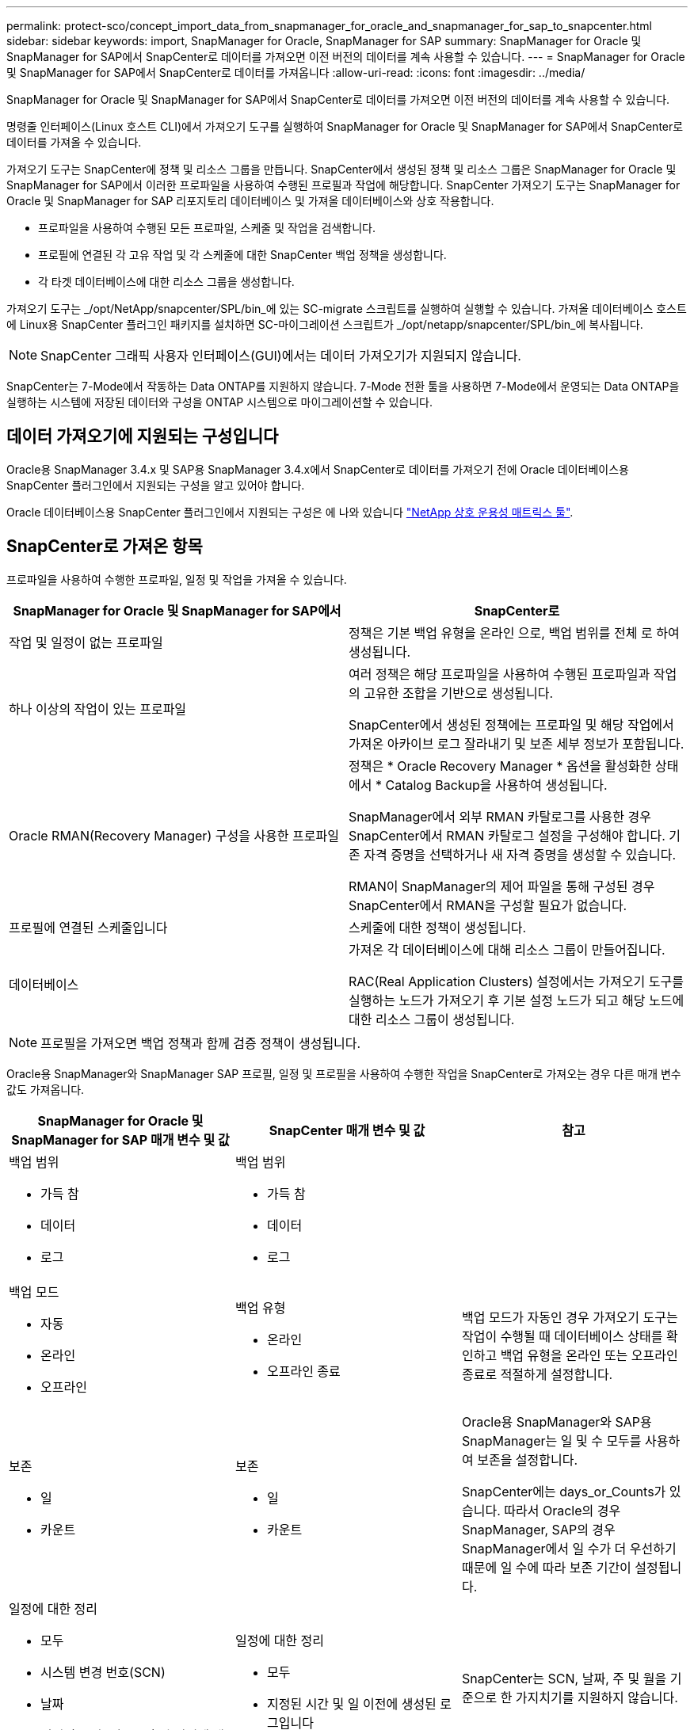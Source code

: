 ---
permalink: protect-sco/concept_import_data_from_snapmanager_for_oracle_and_snapmanager_for_sap_to_snapcenter.html 
sidebar: sidebar 
keywords: import, SnapManager for Oracle, SnapManager for SAP 
summary: SnapManager for Oracle 및 SnapManager for SAP에서 SnapCenter로 데이터를 가져오면 이전 버전의 데이터를 계속 사용할 수 있습니다. 
---
= SnapManager for Oracle 및 SnapManager for SAP에서 SnapCenter로 데이터를 가져옵니다
:allow-uri-read: 
:icons: font
:imagesdir: ../media/


[role="lead"]
SnapManager for Oracle 및 SnapManager for SAP에서 SnapCenter로 데이터를 가져오면 이전 버전의 데이터를 계속 사용할 수 있습니다.

명령줄 인터페이스(Linux 호스트 CLI)에서 가져오기 도구를 실행하여 SnapManager for Oracle 및 SnapManager for SAP에서 SnapCenter로 데이터를 가져올 수 있습니다.

가져오기 도구는 SnapCenter에 정책 및 리소스 그룹을 만듭니다. SnapCenter에서 생성된 정책 및 리소스 그룹은 SnapManager for Oracle 및 SnapManager for SAP에서 이러한 프로파일을 사용하여 수행된 프로필과 작업에 해당합니다. SnapCenter 가져오기 도구는 SnapManager for Oracle 및 SnapManager for SAP 리포지토리 데이터베이스 및 가져올 데이터베이스와 상호 작용합니다.

* 프로파일을 사용하여 수행된 모든 프로파일, 스케줄 및 작업을 검색합니다.
* 프로필에 연결된 각 고유 작업 및 각 스케줄에 대한 SnapCenter 백업 정책을 생성합니다.
* 각 타겟 데이터베이스에 대한 리소스 그룹을 생성합니다.


가져오기 도구는 _/opt/NetApp/snapcenter/SPL/bin_에 있는 SC-migrate 스크립트를 실행하여 실행할 수 있습니다. 가져올 데이터베이스 호스트에 Linux용 SnapCenter 플러그인 패키지를 설치하면 SC-마이그레이션 스크립트가 _/opt/netapp/snapcenter/SPL/bin_에 복사됩니다.


NOTE: SnapCenter 그래픽 사용자 인터페이스(GUI)에서는 데이터 가져오기가 지원되지 않습니다.

SnapCenter는 7-Mode에서 작동하는 Data ONTAP를 지원하지 않습니다. 7-Mode 전환 툴을 사용하면 7-Mode에서 운영되는 Data ONTAP을 실행하는 시스템에 저장된 데이터와 구성을 ONTAP 시스템으로 마이그레이션할 수 있습니다.



== 데이터 가져오기에 지원되는 구성입니다

Oracle용 SnapManager 3.4.x 및 SAP용 SnapManager 3.4.x에서 SnapCenter로 데이터를 가져오기 전에 Oracle 데이터베이스용 SnapCenter 플러그인에서 지원되는 구성을 알고 있어야 합니다.

Oracle 데이터베이스용 SnapCenter 플러그인에서 지원되는 구성은 에 나와 있습니다 https://imt.netapp.com/matrix/imt.jsp?components=112391;&solution=1259&isHWU&src=IMT["NetApp 상호 운용성 매트릭스 툴"^].



== SnapCenter로 가져온 항목

프로파일을 사용하여 수행한 프로파일, 일정 및 작업을 가져올 수 있습니다.

|===
| SnapManager for Oracle 및 SnapManager for SAP에서 | SnapCenter로 


 a| 
작업 및 일정이 없는 프로파일
 a| 
정책은 기본 백업 유형을 온라인 으로, 백업 범위를 전체 로 하여 생성됩니다.



 a| 
하나 이상의 작업이 있는 프로파일
 a| 
여러 정책은 해당 프로파일을 사용하여 수행된 프로파일과 작업의 고유한 조합을 기반으로 생성됩니다.

SnapCenter에서 생성된 정책에는 프로파일 및 해당 작업에서 가져온 아카이브 로그 잘라내기 및 보존 세부 정보가 포함됩니다.



 a| 
Oracle RMAN(Recovery Manager) 구성을 사용한 프로파일
 a| 
정책은 * Oracle Recovery Manager * 옵션을 활성화한 상태에서 * Catalog Backup을 사용하여 생성됩니다.

SnapManager에서 외부 RMAN 카탈로그를 사용한 경우 SnapCenter에서 RMAN 카탈로그 설정을 구성해야 합니다. 기존 자격 증명을 선택하거나 새 자격 증명을 생성할 수 있습니다.

RMAN이 SnapManager의 제어 파일을 통해 구성된 경우 SnapCenter에서 RMAN을 구성할 필요가 없습니다.



 a| 
프로필에 연결된 스케줄입니다
 a| 
스케줄에 대한 정책이 생성됩니다.



 a| 
데이터베이스
 a| 
가져온 각 데이터베이스에 대해 리소스 그룹이 만들어집니다.

RAC(Real Application Clusters) 설정에서는 가져오기 도구를 실행하는 노드가 가져오기 후 기본 설정 노드가 되고 해당 노드에 대한 리소스 그룹이 생성됩니다.

|===

NOTE: 프로필을 가져오면 백업 정책과 함께 검증 정책이 생성됩니다.

Oracle용 SnapManager와 SnapManager SAP 프로필, 일정 및 프로필을 사용하여 수행한 작업을 SnapCenter로 가져오는 경우 다른 매개 변수 값도 가져옵니다.

|===
| SnapManager for Oracle 및 SnapManager for SAP 매개 변수 및 값 | SnapCenter 매개 변수 및 값 | 참고 


 a| 
백업 범위

* 가득 참
* 데이터
* 로그

 a| 
백업 범위

* 가득 참
* 데이터
* 로그

 a| 



 a| 
백업 모드

* 자동
* 온라인
* 오프라인

 a| 
백업 유형

* 온라인
* 오프라인 종료

 a| 
백업 모드가 자동인 경우 가져오기 도구는 작업이 수행될 때 데이터베이스 상태를 확인하고 백업 유형을 온라인 또는 오프라인 종료로 적절하게 설정합니다.



 a| 
보존

* 일
* 카운트

 a| 
보존

* 일
* 카운트

 a| 
Oracle용 SnapManager와 SAP용 SnapManager는 일 및 수 모두를 사용하여 보존을 설정합니다.

SnapCenter에는 days_or_Counts가 있습니다. 따라서 Oracle의 경우 SnapManager, SAP의 경우 SnapManager에서 일 수가 더 우선하기 때문에 일 수에 따라 보존 기간이 설정됩니다.



 a| 
일정에 대한 정리

* 모두
* 시스템 변경 번호(SCN)
* 날짜
* 지정된 시간, 일, 주 및 월 이전에 생성된 로그입니다

 a| 
일정에 대한 정리

* 모두
* 지정된 시간 및 일 이전에 생성된 로그입니다

 a| 
SnapCenter는 SCN, 날짜, 주 및 월을 기준으로 한 가지치기를 지원하지 않습니다.



 a| 
통지

* 성공적인 작업을 위해 보낸 이메일입니다
* 실패한 작업에 대해서만 이메일이 전송되었습니다
* 성공 및 실패한 작업을 위해 전송된 이메일입니다

 a| 
통지

* 항상
* 실패 시
* 경고
* 오류

 a| 
이메일 알림을 가져옵니다.

그러나 SnapCenter GUI를 사용하여 SMTP 서버를 수동으로 업데이트해야 합니다. 이메일 제목은 구성할 수 있도록 비어 있습니다.

|===


== SnapCenter로 가져올 수 없는 항목

불러오기 도구는 모든 것을 SnapCenter로 불러오지 않습니다.

다음을 SnapCenter로 가져올 수 없습니다.

* 메타데이터 백업
* 부분 백업
* RDM(Raw Device Mapping) 및 VSC(Virtual Storage Console) 관련 백업
* Oracle용 SnapManager 및 SAP용 SnapManager 리포지토리에서 사용할 수 있는 역할 또는 자격 증명
* 검증, 복원 및 클론 작업과 관련된 데이터
* 작업을 위한 잘라내기
* SnapManager for Oracle 및 SnapManager for SAP 프로필에 지정된 복제 세부 정보입니다
+
가져온 후에는 SnapCenter에서 생성한 해당 정책을 수동으로 편집하여 복제 세부 정보를 포함해야 합니다.

* 카탈로그 작성된 백업 정보




== 데이터 가져오기를 준비합니다

데이터를 SnapCenter로 가져오기 전에 가져오기 작업을 성공적으로 실행하기 위해 특정 작업을 수행해야 합니다.

* 단계 *

. 가져올 데이터베이스를 식별합니다.
. SnapCenter를 사용하여 데이터베이스 호스트를 추가하고 Linux용 SnapCenter 플러그인 패키지를 설치합니다.
. SnapCenter를 사용하여 호스트의 데이터베이스에서 사용되는 SVM(스토리지 가상 머신)의 연결을 설정합니다.
. 왼쪽 탐색 창에서 * 리소스 * 를 클릭한 다음 목록에서 적절한 플러그인을 선택합니다.
. 리소스 페이지에서 가져올 데이터베이스가 검색되어 표시되는지 확인합니다.
+
가져오기 도구를 실행하려면 데이터베이스에 액세스할 수 있어야 하며 그렇지 않으면 리소스 그룹을 만들 수 없습니다.

+
데이터베이스에 자격 증명이 구성되어 있는 경우 SnapCenter에서 해당 자격 증명을 생성하고 데이터베이스에 자격 증명을 할당한 다음 데이터베이스 검색을 다시 실행해야 합니다. 데이터베이스가 ASM(Automatic Storage Management)에 있는 경우 ASM 인스턴스에 대한 자격 증명을 생성하고 자격 증명을 데이터베이스에 할당해야 합니다.

. 가져오기 도구를 실행하는 사용자가 SnapManager SnapManager for Oracle 또는 SnapManager for SAP CLI 명령(예: 예약 일시 중지 명령)을 실행할 수 있는 충분한 권한을 가지고 있는지 확인합니다 SnapManager.
. Oracle용 SnapManager 또는 SAP용 SnapManager 호스트에서 다음 명령을 실행하여 스케줄을 일시 중지합니다.
+
.. SnapManager for Oracle 호스트에서 스케줄을 일시 중지하려면 다음을 실행합니다.
+
*** `smo credential set -repository -dbname repository_database_name -host host_name -port port_number -login -username user_name_for_repository_database`
*** `smo profile sync -repository -dbname repository_database_name -host host_name -port port_number -login -username host_user_name_for_repository_database`
*** `smo credential set -profile -name profile_name`
+

NOTE: 호스트의 각 프로필에 대해 SMO 자격 증명 세트 명령을 실행해야 합니다.



.. SnapManager for SAP 호스트의 스케줄을 일시 중지하려면 다음을 실행합니다.
+
*** `smsap credential set -repository -dbname repository_database_name -host host_name -port port_number -login -username user_name_for_repository_database`
*** `smsap profile sync -repository -dbname repository_database_name -host host_name -port port_number -login -username host_user_name_for_repository_database`
*** `smsap credential set -profile -name profile_name`
+

NOTE: 호스트의 각 프로필에 대해 smsap 자격 증명 집합 명령을 실행해야 합니다.





. 호스트 이름 -F를 실행할 때 데이터베이스 호스트의 FQDN(정규화된 도메인 이름)이 표시되는지 확인합니다
+
FQDN이 표시되지 않으면 /etc/hosts를 수정하여 호스트의 FQDN을 지정해야 합니다.





== 데이터를 가져옵니다

데이터베이스 호스트에서 가져오기 도구를 실행하여 데이터를 가져올 수 있습니다.

* 이 작업에 대한 정보 *

가져온 후 생성되는 SnapCenter 백업 정책의 명명 형식은 다음과 같습니다.

* 작업 및 일정 없이 프로파일에 대해 생성된 정책에는 SM_profileName_online_full_default_m마이그레이션된 형식이 있습니다.
+
프로파일을 사용하여 작업을 수행하지 않으면 해당 정책은 기본 백업 유형을 온라인 및 백업 범위를 전체 로 사용하여 생성됩니다.

* 하나 이상의 작업으로 프로파일에 대해 생성된 정책에는 SM_profileName_BACKUPMODE_BACKUPSCOPE_Migrated 형식이 있습니다.
* 프로필에 연결된 일정에 대해 생성된 정책에는 SM_profileName_SMOSCHEDULENAME_BACKUPMODE_BACKUPSCOPE_Migrated 형식이 있습니다.


* 단계 *

. 가져오려는 데이터베이스 호스트에 로그인합니다.
. _/opt/NetApp/snapcenter/SPL/bin_에 있는 SC-migrate 스크립트를 실행하여 가져오기 도구를 실행합니다.
. SnapCenter 서버 사용자 이름 및 암호를 입력합니다.
+
자격 증명의 유효성을 검사한 후 SnapCenter와 연결이 설정됩니다.

. SnapManager for Oracle 또는 SnapManager for SAP 리포지토리 데이터베이스 세부 정보를 입력합니다.
+
저장소 데이터베이스에는 호스트에서 사용할 수 있는 데이터베이스가 나열됩니다.

. 대상 데이터베이스 세부 정보를 입력합니다.
+
호스트의 모든 데이터베이스를 가져오려면 All 을 입력합니다.

. 시스템 로그를 생성하거나 실패한 작업에 대한 ASUP 메시지를 보내려면 _Add-SmStorageConnection_ 또는 _Set-SmStorageConnection_ 명령을 실행하여 해당 로그를 활성화해야 합니다.
+

NOTE: 가져오기 도구를 실행하는 동안 또는 가져온 후에 가져오기 작업을 취소하려면 가져오기 작업의 일부로 만든 SnapCenter 정책, 자격 증명 및 리소스 그룹을 수동으로 삭제해야 합니다.



* 결과 *

SnapCenter 백업 정책은 프로파일을 사용하여 수행하는 프로파일, 스케줄 및 작업에 대해 생성됩니다. 각 타겟 데이터베이스에 대해 리소스 그룹도 만들어집니다.

데이터를 성공적으로 가져오면 가져온 데이터베이스와 연결된 스케줄이 SnapManager for Oracle 및 SnapManager for SAP에서 일시 중단됩니다.


NOTE: 가져온 데이터베이스 또는 파일 시스템을 SnapCenter를 사용하여 관리해야 합니다.

가져오기 도구의 모든 실행에 대한 로그는 SPL_migration_timestamp.log라는 이름의 _/var/opt/snapcenter/SPL/logs_directory에 저장됩니다. 이 로그를 참조하여 가져오기 오류를 검토하고 문제를 해결할 수 있습니다.
